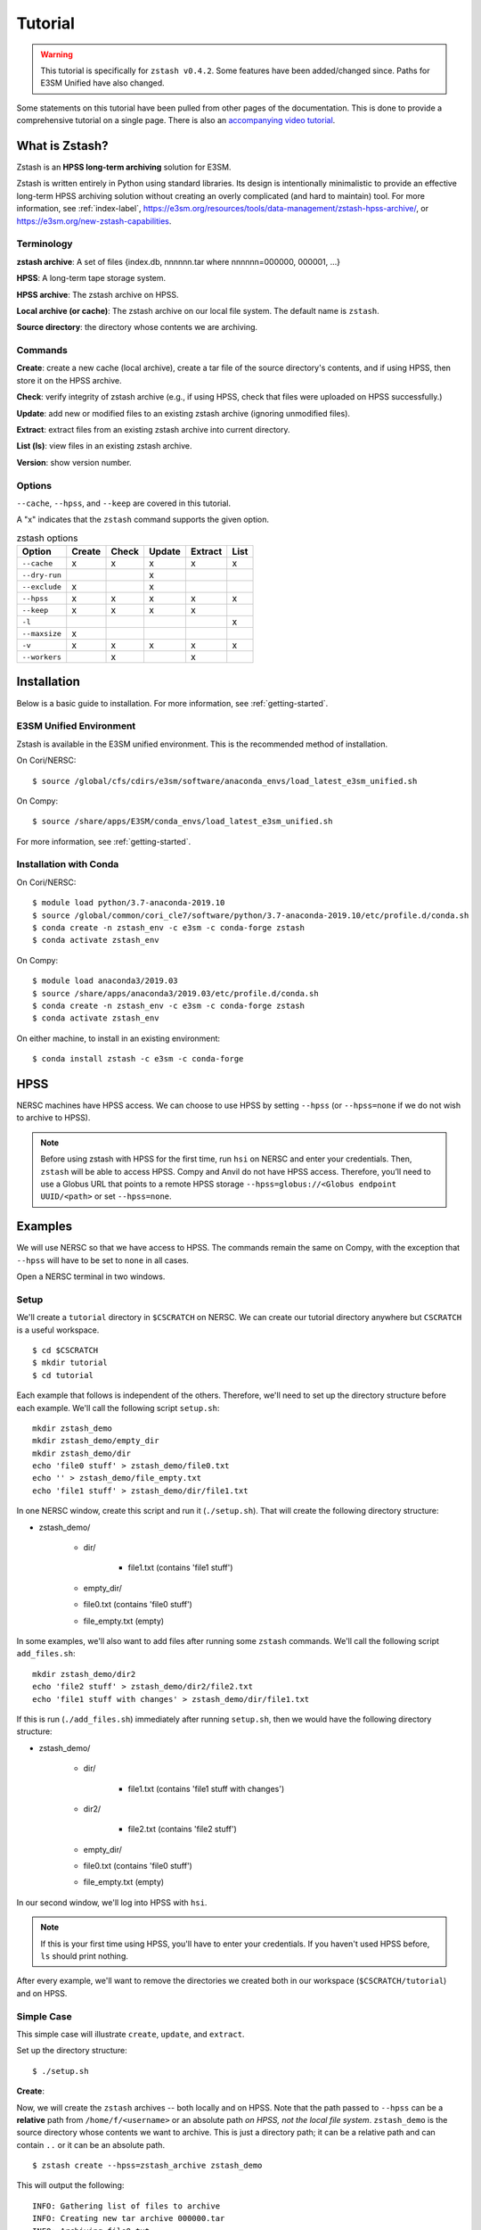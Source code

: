 ********
Tutorial
********

.. warning::
    This tutorial is specifically for ``zstash v0.4.2``.
    Some features have been added/changed since.
    Paths for E3SM Unified have also changed.

Some statements on this tutorial have been pulled from other pages of the
documentation. This is done to provide a comprehensive tutorial on a single page.
There is also an `accompanying video tutorial <https://youtu.be/kmdBdXa3rXo>`_.

What is Zstash?
===============

Zstash is an **HPSS long-term archiving** solution for E3SM.

Zstash is written entirely in Python using standard libraries.
Its design is intentionally minimalistic to provide an effective
long-term HPSS archiving solution without creating an overly complicated
(and hard to maintain) tool. For more information, see :ref:`index-label`,
`<https://e3sm.org/resources/tools/data-management/zstash-hpss-archive/>`_,
or `<https://e3sm.org/new-zstash-capabilities>`_.

Terminology
-----------
**zstash archive**:  A set of files {index.db, nnnnnn.tar where  nnnnnn=000000, 000001, …}

**HPSS**:  A long-term tape storage system.

**HPSS archive**: The zstash archive on HPSS.

**Local archive (or cache)**:  The zstash archive on our local file system. The default name is ``zstash``.

**Source directory**: the directory whose contents we are archiving.


Commands
--------

**Create**: create a new cache (local archive), create a tar file of the source directory's contents,
and if using HPSS, then store it on the HPSS archive.

**Check**: verify integrity of zstash archive (e.g., if using HPSS, check that files were uploaded on HPSS successfully.)

**Update**: add new or modified files to an existing zstash archive
(ignoring unmodified files).

**Extract**: extract files from an existing zstash archive into current directory.

**List (ls)**: view files in an existing zstash archive.

**Version**: show version number.


Options
-------
``--cache``, ``--hpss``, and ``--keep`` are covered in this tutorial.

A "x" indicates that the ``zstash`` command supports the given option.

.. list-table:: zstash options
    :header-rows: 1

    * - Option
      - Create
      - Check
      - Update
      - Extract
      - List

    * - ``--cache``
      - x
      - x
      - x
      - x
      - x

    * - ``--dry-run``
      -
      -
      - x
      -
      -

    * - ``--exclude``
      - x
      -
      - x
      -
      -

    * - ``--hpss``
      - x
      - x
      - x
      - x
      - x

    * - ``--keep``
      - x
      - x
      - x
      - x
      -

    * - ``-l``
      -
      -
      -
      -
      - x

    * - ``--maxsize``
      - x
      -
      -
      -
      -

    * - ``-v``
      - x
      - x
      - x
      - x
      - x

    * - ``--workers``
      -
      - x
      -
      - x
      -

Installation
============

Below is a basic guide to installation. For more information, see :ref:`getting-started`.

E3SM Unified Environment
------------------------

Zstash is available in the E3SM unified environment.
This is the recommended method of installation.

On Cori/NERSC: ::

    $ source /global/cfs/cdirs/e3sm/software/anaconda_envs/load_latest_e3sm_unified.sh

On Compy: ::

    $ source /share/apps/E3SM/conda_envs/load_latest_e3sm_unified.sh

For more information, see :ref:`getting-started`.

Installation with Conda
-----------------------
On Cori/NERSC: ::

    $ module load python/3.7-anaconda-2019.10
    $ source /global/common/cori_cle7/software/python/3.7-anaconda-2019.10/etc/profile.d/conda.sh
    $ conda create -n zstash_env -c e3sm -c conda-forge zstash
    $ conda activate zstash_env

On Compy: ::

    $ module load anaconda3/2019.03
    $ source /share/apps/anaconda3/2019.03/etc/profile.d/conda.sh
    $ conda create -n zstash_env -c e3sm -c conda-forge zstash
    $ conda activate zstash_env

On either machine, to install in an existing environment: ::

    $ conda install zstash -c e3sm -c conda-forge


HPSS
====

NERSC machines have HPSS access. We can choose to use HPSS by setting
``--hpss`` (or ``--hpss=none`` if we do not wish to archive to HPSS).

.. note::
    Before using zstash with HPSS for the first time, run ``hsi`` on NERSC
    and enter your credentials. Then, ``zstash`` will be able to access HPSS.
    Compy and Anvil do not have HPSS access. Therefore, you’ll need to use a Globus URL
    that points to a remote HPSS storage ``--hpss=globus://<Globus endpoint UUID/<path>``
    or set ``--hpss=none``.


Examples
========

We will use NERSC so that we have access to HPSS. The commands remain the same on Compy,
with the exception that ``--hpss`` will have to be set to ``none`` in all cases.


Open a NERSC terminal in two windows.

Setup
-----

We'll create a ``tutorial`` directory in ``$CSCRATCH`` on NERSC. We can create our tutorial
directory anywhere but ``CSCRATCH`` is a useful workspace. ::

    $ cd $CSCRATCH
    $ mkdir tutorial
    $ cd tutorial

Each example that follows is independent of the others. Therefore, we'll need to set up the
directory structure before each example. We'll call the following script ``setup.sh``: ::

    mkdir zstash_demo
    mkdir zstash_demo/empty_dir
    mkdir zstash_demo/dir
    echo 'file0 stuff' > zstash_demo/file0.txt
    echo '' > zstash_demo/file_empty.txt
    echo 'file1 stuff' > zstash_demo/dir/file1.txt


In one NERSC window, create this script and run it (``./setup.sh``).
That will create the following directory structure:

* zstash_demo/

    * dir/

        * file1.txt (contains 'file1 stuff')

    * empty_dir/
    * file0.txt (contains 'file0 stuff')
    * file_empty.txt (empty)

In some examples, we'll also want to add files after running some ``zstash`` commands.
We'll call the following script ``add_files.sh``: ::

    mkdir zstash_demo/dir2
    echo 'file2 stuff' > zstash_demo/dir2/file2.txt
    echo 'file1 stuff with changes' > zstash_demo/dir/file1.txt

If this is run (``./add_files.sh``) immediately after running ``setup.sh``, then we would have the
following directory structure:

* zstash_demo/

    * dir/

        * file1.txt (contains 'file1 stuff with changes')

    * dir2/

        * file2.txt (contains 'file2 stuff')

    * empty_dir/
    * file0.txt (contains 'file0 stuff')
    * file_empty.txt (empty)

In our second window, we'll log into HPSS with ``hsi``.

.. note::
    If this is your first time using HPSS, you'll have to enter your credentials.
    If you haven't used HPSS before, ``ls`` should print nothing.

After every example, we'll want to remove the directories we created both in our workspace
(``$CSCRATCH/tutorial``) and on HPSS.

Simple Case
-----------

This simple case will illustrate ``create``, ``update``, and ``extract``.

Set up the directory structure: ::

    $ ./setup.sh

**Create**:

Now, we will create the ``zstash`` archives -- both locally and on HPSS.
Note that the path passed to ``--hpss`` can be a **relative** path from ``/home/f/<username>`` or
an absolute path `on HPSS, not the local file system`.
``zstash_demo`` is the source directory whose contents we want to archive.
This is just a directory path; it can be a relative path and can contain ``..`` or
it can be an absolute path. ::

    $ zstash create --hpss=zstash_archive zstash_demo

This will output the following: ::

    INFO: Gathering list of files to archive
    INFO: Creating new tar archive 000000.tar
    INFO: Archiving file0.txt
    INFO: Archiving file_empty.txt
    INFO: Archiving dir/file1.txt
    INFO: Archiving empty_dir
    INFO: Transferring file to HPSS: zstash/000000.tar
    INFO: Transferring file to HPSS: zstash/index.db

The "cache" is our local archive. HPSS is our long-term archive.
Our cache is given the default name ``zstash`` and can be found in the source directory,
``zstash_demo``. We've also created an archive in HPSS named ``zstash_archive``.

The cache ``zstash_demo/zstash`` now contains ``index.db``,
which is the sqlite database used by ``zstash``.

In our HPSS window, ``ls zstash_archive`` will show ``000000.tar`` in addition to ``index.db``.
The former is the tar file created from the files and directories in ``zstash_demo``.

Note that the maximum size of tar files will default to 256 GB, unless ``--maxsize`` is passed in
with a different value to ``zstash create``.

**Update**:

Now, let's add some files to our source directory, ``zstash_demo``.
We want to update our HPSS archive with these
changes, so we will enter the directory ``zstash_demo`` and tell ``zstash`` to update it.
Note that we have to be inside the source directory to run ``zstash update``.
We also have to specify ``--hpss`` so that ``zstash`` will know which HPSS archive to update. ::

    $ ./add_files.sh
    $ cd zstash_demo
    $ zstash update --hpss=zstash_archive

This will output the following: ::

    INFO: Gathering list of files to archive
    INFO: Creating new tar archive 000001.tar
    INFO: Archiving dir/file1.txt
    INFO: Archiving dir2/file2.txt
    INFO: Transferring file to HPSS: zstash/000001.tar
    INFO: Transferring file to HPSS: zstash/index.db

In our HPSS window, notice that ``ls zstash_archive`` now includes a new tar file ``000001.tar``.
``zstash update`` produces a new tar file for each update.
Nothing will have changed in ``zstash_demo/zstash``, however.

**Extract**:

Now, we will extract the files from the HPSS archive. We will extract into a new directory
because ``zstash`` will not extract files that are already present. So, we will exit the
``zstash_demo`` directory and create a new directory. Extraction will always occur
in the current directory. ::

    $ cd ..
    $ mkdir zstash_extraction
    $ cd zstash_extraction
    $ zstash extract --hpss=zstash_archive

This will output the following: ::

    INFO: Transferring file from HPSS: zstash/index.db
    INFO: Transferring file from HPSS: zstash/000000.tar
    INFO: Opening tar archive zstash/000000.tar
    INFO: Extracting file0.txt
    INFO: Extracting file_empty.txt
    INFO: Extracting empty_dir
    INFO: Transferring file from HPSS: zstash/000001.tar
    INFO: Opening tar archive zstash/000001.tar
    INFO: Extracting dir/file1.txt
    INFO: Extracting dir2/file2.txt
    INFO: No failures detected when extracting the files.

The contents of ``zstash_extraction`` will be identical to those of ``zstash_demo``.

**Cleanup**:

Now, we will clean up for the next example.

In our NERSC window: ::

    $ cd ..
    $ rm -r zstash_demo/ zstash_extraction/

In our HPSS window (``rm -r`` doesn't work on HPSS): ::

    $ rm zstash_archive/000000.tar zstash_archive/000001.tar zstash_archive/index.db
    $ rmdir zstash_archive

No HPSS
-------

This example will again illustrate ``create``, ``update``, and ``extract``,
but this time without using HPSS.

Set up the directory structure: ::

    $ ./setup.sh

**Create**:

Now, we will create the local ``zstash`` archive, but skip creating a HPSS archive. ::

    $ zstash create --hpss=none zstash_demo

This will output the following: ::

    INFO: Gathering list of files to archive
    INFO: Creating new tar archive 000000.tar
    INFO: Archiving file0.txt
    INFO: Archiving file_empty.txt
    INFO: Archiving dir/file1.txt
    INFO: Archiving empty_dir
    INFO: put: HPSS is unavailable
    INFO: put: Keeping tar files locally and removing write permissions
    INFO: zstash/000000.tar original mode=b"'660'"
    INFO: zstash/000000.tar new mode=b"'440'"
    INFO: put: HPSS is unavailable

``zstash_demo/zstash`` (the cache, located in the source directory) is our only archive now.
It contains both ``index.db`` and ``000000.tar``.
In our HPSS window, ``ls`` will not show ``zstash_archive``.
Our cache has completely replaced the HPSS archive we used in the simple case.

**Update**:

Now, we can add some more files and update this local archive. ::

    $ ./add_files.sh
    $ cd zstash_demo
    $ zstash update --hpss=none

This will output the following: ::

    INFO: Gathering list of files to archive
    INFO: Creating new tar archive 000001.tar
    INFO: Archiving dir/file1.txt
    INFO: Archiving dir2/file2.txt
    INFO: put: HPSS is unavailable
    INFO: put: Keeping tar files locally and removing write permissions
    INFO: zstash/000001.tar original mode=b"'660'"
    INFO: zstash/000001.tar new mode=b"'440'"
    INFO: put: HPSS is unavailable

``000001.tar`` has been added to ``zstash_demo/zstash``.
In our HPSS window, ``ls`` still shows no archive created from this example.

**Extract**:

Now, we will extract the files from this local archive. Again, we will extract into a new directory
because ``zstash`` will not extract files that are already present. So, we will exit the
``zstash_demo`` directory and create a new directory. Unlike in the simple case however,
we will need to copy the cache ``zstash_demo/zstash`` into this new directory. We have
to do this because with ``--hpss=none``, ``zstash`` simply extracts from the cache
in the current directory, rather than extracting from an HPSS archive. We could also
pass in ``--cache=../zstash_demo/zstash``; ``--cache`` will be discussed in the next section. ::

    $ cd ..
    $ mkdir zstash_extraction
    $ cd zstash_extraction
    $ cp -r ../zstash_demo/zstash/ zstash
    $ zstash extract --hpss=none

This will output the following: ::

    INFO: Opening tar archive zstash/000000.tar
    INFO: Extracting file0.txt
    INFO: Extracting file_empty.txt
    INFO: Extracting empty_dir
    INFO: Opening tar archive zstash/000001.tar
    INFO: Extracting dir/file1.txt
    INFO: Extracting dir2/file2.txt
    INFO: No failures detected when extracting the files.

As with the simple case, the contents of ``zstash_extraction``
will be identical to those of ``zstash_demo``. We still had to specify ``--hpss=none`` because
if we had kept ``--hpss=hpss_archive``, then ``zstash`` would have tried to extract from a HPSS
archive that doesn't exist.

**Cleanup**:

Now, we will clean up for the next example.

In our NERSC window (use the ``-f`` option to force deletion of tar files): ::

    $ cd ..
    $ rm -rf zstash_demo/ zstash_extraction/

There's nothing to clean up in our HPSS window.

Change Cache Name
-----------------

This example will again illustrate ``create``, ``update``, and ``extract``,
but this time using a different cache.

Set up the directory structure: ::

    $ ./setup.sh

**Create**:

Now, we will create the ``zstash`` archives -- both locally and on HPSS.
This time, however, our local archive will be named ``my_cache`` instead ``zstash``.
``--cache`` just takes a directory path; it can
be a relative path and can contain ``..`` or it can be an absolute path. `However,` it
is recommended that however the path is written, it places the cache in the source
directory (in this case, ``zstash_demo``). ::

    $ zstash create --hpss=zstash_archive --cache=my_cache zstash_demo
    zstash create --hpss=zstash_archive --cache=/global/cscratch1/sd/forsyth/tutorial/zstash_demo/my_cache zstash_demo

This will output the following: ::

    INFO: Gathering list of files to archive
    INFO: Creating new tar archive 000000.tar
    INFO: Archiving file0.txt
    INFO: Archiving file_empty.txt
    INFO: Archiving dir/file1.txt
    INFO: Archiving empty_dir
    INFO: Transferring file to HPSS: my_cache/000000.tar
    INFO: Transferring file to HPSS: my_cache/index.db

``zstash_demo/my_cache`` will now contain ``index.db`` just as ``zstash_demo/zstash``
did in the simple case.

As in the simple case, in our HPSS window, ``ls zstash_archive`` shows both
``000000.tar`` and ``index.db``.

**Update**:

We will now add more files and update the archives. ::

    $ ./add_files.sh
    $ cd zstash_demo
    $ zstash update --hpss=zstash_archive --cache=my_cache

This will output the following: ::

    INFO: Gathering list of files to archive
    INFO: Creating new tar archive 000001.tar
    INFO: Archiving dir/file1.txt
    INFO: Archiving dir2/file2.txt
    INFO: Transferring file to HPSS: my_cache/000001.tar
    INFO: Transferring file to HPSS: my_cache/index.db

In our HPSS window, notice that ``ls zstash_archive`` now includes a new tar file ``000001.tar``.
As in the simple case, nothing will have changed in the cache
(named ``zstash_demo/my_cache`` here).

**Extract**:

Now we will extract the files: ::

    $ cd ..
    $ mkdir zstash_extraction
    $ cd zstash_extraction
    $ zstash extract --hpss=zstash_archive --cache=my_cache

This will output the following: ::

    INFO: Transferring file from HPSS: my_cache/index.db
    INFO: Transferring file from HPSS: my_cache/000000.tar
    INFO: Opening tar archive my_cache/000000.tar
    INFO: Extracting file0.txt
    INFO: Extracting file_empty.txt
    INFO: Extracting empty_dir
    INFO: Transferring file from HPSS: my_cache/000001.tar
    INFO: Opening tar archive my_cache/000001.tar
    INFO: Extracting dir/file1.txt
    INFO: Extracting dir2/file2.txt
    INFO: No failures detected when extracting the files.

As in the simple case, the contents of ``zstash_extraction`` will be identical to those of
``zstash_demo``. The difference is that this time the cache will be named ``my_cache`` in both
``zstash_demo`` and ``zstash_extraction``.

**Cleanup**:

Now, we will clean up for the next example.

In our NERSC window: ::

    $ cd ..
    $ rm -r zstash_demo/ zstash_extraction/

In our HPSS window (``rm -r`` doesn't work on HPSS): ::

    $ rm zstash_archive/000000.tar zstash_archive/000001.tar zstash_archive/index.db
    $ rmdir zstash_archive

Keep Files
----------

This example will again illustrate ``create``, ``update``, and ``extract``,
but this time storing the tar files in the local archive (the cache) in addition to the
HPSS archive. In the ``--hpss=none`` example, we saw that when there was no HPSS archive
being used, the cache contained tar files. The ``--keep`` option allows us to store these files
locally even if we're using HPSS. If ``--keep`` is used with ``--hpss=none``, there won't be a
noticeable effect since the latter keeps tar files by default.

Set up the directory structure: ::

    $ ./setup.sh

**Create**:

Now, we will create the ``zstash`` archives -- both locally and on HPSS.
This time, however, we will specify that the cache should keep the tar file created
by ``zstash create``. ::

    $ zstash create --hpss=zstash_archive --keep zstash_demo

This will output the following: ::

    INFO: Gathering list of files to archive
    INFO: Creating new tar archive 000000.tar
    INFO: Archiving file0.txt
    INFO: Archiving file_empty.txt
    INFO: Archiving dir/file1.txt
    INFO: Archiving empty_dir
    INFO: Transferring file to HPSS: zstash/000000.tar
    INFO: Transferring file to HPSS: zstash/index.db

``zstash_demo/zstash`` and our HPSS archive ``zstash_archive`` now have identical contents:
``000000.tar`` and ``index.db``. In the simple case, the former would not have contained
the tar file.

**Update**:

Now, we will add more files and update the archives. ::

    $ ./add_files.sh
    $ cd zstash_demo
    $ zstash update --hpss=zstash_archive --keep

This will output the following: ::

    INFO: Gathering list of files to archive
    INFO: Creating new tar archive 000001.tar
    INFO: Archiving dir/file1.txt
    INFO: Archiving dir2/file2.txt
    INFO: Transferring file to HPSS: zstash/000001.tar
    INFO: Transferring file to HPSS: zstash/index.db

Again, ``zstash_demo/zstash`` and our HPSS archive ``zstash_archive``
will have identical contents: ``000001.tar`` in addition to ``000000.tar`` and ``index.db``.
In the simple case, the former would not have the tar file added.

**Extract**:

Now, we will extract the files from the HPSS archive. ::

    $ cd ..
    $ mkdir zstash_extraction
    $ cd zstash_extraction
    $ zstash extract --hpss=zstash_archive --keep

This will output the following: ::

    INFO: Transferring file from HPSS: zstash/index.db
    INFO: Transferring file from HPSS: zstash/000000.tar
    INFO: Opening tar archive zstash/000000.tar
    INFO: Extracting file0.txt
    INFO: Extracting file_empty.txt
    INFO: Extracting empty_dir
    INFO: Transferring file from HPSS: zstash/000001.tar
    INFO: Opening tar archive zstash/000001.tar
    INFO: Extracting dir/file1.txt
    INFO: Extracting dir2/file2.txt
    INFO: No failures detected when extracting the files.

As in the simple case, the contents of ``zstash_extraction`` will be identical to those of
``zstash_demo``. The difference is that this time ``zstash_demo/zstash`` contains tar files
and thus so too does ``zstash_extraction/zstash``, whereas this was not the case in
the simple case.

**Cleanup**:

Now, we will clean up for the next example.

In our NERSC window: ::

    $ cd ..
    $ rm -r zstash_demo/ zstash_extraction/

In our HPSS window (``rm -r`` doesn't work on HPSS): ::

    $ rm zstash_archive/000000.tar zstash_archive/000001.tar zstash_archive/index.db
    $ rmdir zstash_archive

Check File Integrity
--------------------

This example will demonstrate how to check that files haven't been damaged during archive or transfer.

**Create**:

First, let's create local and HPSS archives as in the simple case: ::

    $ ./setup.sh
    $ zstash create --hpss=zstash_archive zstash_demo

**Check**:

Now, we will check the file integrity. Note that we'll want to enter the directory where our
local cache (``zstash``) is. If we run ``zstash check`` in another directory,
a local cache (named ``zstash``) will be created in that directory. ::

    $ cd zstash_demo
    $ zstash check --hpss=zstash_archive

This will output the following: ::

    INFO: Transferring file from HPSS: zstash/000000.tar
    INFO: Opening tar archive zstash/000000.tar
    INFO: Checking file0.txt
    INFO: Checking file_empty.txt
    INFO: Checking dir/file1.txt
    INFO: Checking empty_dir
    INFO: No failures detected when checking the files.

No failures were detected, so the file integrity has been confirmed. This was done by verifying their md5 checksums
against the original ones stored in the database.

``zstash_demo/zstash`` will still only contain ``index.db`` and no files will have been added to
``zstash_demo``.

In our HPSS window, ``ls zstash archive`` will show ``000000.tar`` and ``index.db``.

**Cleanup**:

Now, we will clean up for the next example.

In our NERSC window: ::

    $ cd ..
    $ rm -r zstash_demo/

In our HPSS window (``rm -r`` doesn't work on HPSS): ::

    $ rm zstash_archive/000000.tar zstash_archive/index.db
    $ rmdir zstash_archive


List Files in HPSS Archive
---------------------------

This example will demonstrate how to list the files contained in the tar files in the HPSS archive.

**Create**:

First, let's create local and HPSS archives as in the simple case: ::

    $ ./setup.sh
    $ zstash create --hpss=zstash_archive zstash_demo

Recall from the simple case that the cache ``zstash_demo/zstash`` now contains ``index.db`` and
that ``zstash_archive`` will contain ``000000.tar`` in addition to ``index.db``.

**List**:

We can check the contents of the tar file by running the following.
Note that it's good to be in the directory with the cache
(in this case ``zstash_demo`` contains the cache ``zstash``).
If we run ``zstash ls`` in another directory, a local cache (named ``zstash``) will be created
in that directory. ::

    $ cd zstash_demo
    $ zstash ls --hpss=zstash_archive

This will output the following: ::

    file0.txt
    file_empty.txt
    dir/file1.txt
    empty_dir

Compare to the output of ``ls -R .`` (i.e., list all files in ``zstash_demo``): ::

    dir  empty_dir  file0.txt  file_empty.txt  zstash

    ./dir:
    file1.txt

    ./empty_dir:

    ./zstash:
    index.db

``zstash ls`` lists the same files but excludes the cache (in this case, named ``zstash``).

**Extract**:

Now, let's extract the files. ::

    $ cd ..
    $ mkdir zstash_extraction
    $ cd zstash_extraction
    $ zstash extract --hpss=zstash_archive

This will output the following: ::

    INFO: Transferring file from HPSS: zstash/index.db
    INFO: Transferring file from HPSS: zstash/000000.tar
    INFO: Opening tar archive zstash/000000.tar
    INFO: Extracting file0.txt
    INFO: Extracting file_empty.txt
    INFO: Extracting dir/file1.txt
    INFO: Extracting empty_dir
    INFO: No failures detected when extracting the files.

**List**:

Now that we have extracted files, let's list the files in the archive again. ::

    $ cd ..
    $ cd zstash_demo
    $ zstash ls --hpss=zstash_archive

This will output the following: ::

    file0.txt
    file_empty.txt
    dir/file1.txt
    empty_dir

We can see that extraction did not alter what ``zstash ls`` displays, since extraction does not
change the contents of the HPSS archive.

**Cleanup**:

Now, we will clean up for the next example.

In our NERSC window: ::

    $ cd ..
    $ rm -r zstash_demo/ zstash_extraction/

In our HPSS window (``rm -r`` doesn't work on HPSS): ::

    $ rm zstash_archive/000000.tar zstash_archive/index.db
    $ rmdir zstash_archive

Archiving E3SM Data Output
--------------------------

Now, instead of using placeholder data, let's archive actual data from E3SM. Archiving large amounts
of data can take several days, so we'll use a data transfer node to improve performance and
``screen`` so that we can detatch and reattach without stopping ``zstash``. For this example,
however, we'll use a small amount of data so ``zstash`` finishes in a reasonable amount of time.

We'll call our directory ``e3sm_output`` this time instead of ``zstash_demo``. We'll enter this
directory and copy over a couple ``nc`` files from the data repository on NERSC. ::

    $ mkdir e3sm_output
    $ cd e3sm_output
    $ cp /global/cfs/cdirs/e3smpub/E3SM_simulations/20180215.DECKv1b_H1.ne30_oEC.edison/archive/atm/hist/20180215.DECKv1b_H1.ne30_oEC.edison.cam.h0.1850-01.nc .
    $ cp /global/cfs/cdirs/e3smpub/E3SM_simulations/20180215.DECKv1b_H1.ne30_oEC.edison/archive/atm/hist/20180215.DECKv1b_H1.ne30_oEC.edison.cam.h0.1850-02.nc .

**Create**:

Now, let's enter the data transfer node, use ``screen``, install ``zstash``, and begin archiving. ::

    $ ssh dtn01.nersc.gov
    $ screen
    $ bash
    $ source /global/cfs/cdirs/e3sm/software/anaconda_envs/load_latest_e3sm_unified.sh
    $ cd $CSCRATCH/tutorial
    $ zstash create --hpss=zstash_archive e3sm_output

If the archiving is taking a long time, we could enter the keys ``CTRL-A`` and then ``CTRL-D`` to
detach and ``exit`` to get out of the data transfer node. We could reattach with: ::

    $ ssh dtn01.nersc.gov
    $ screen -r

For more information on archiving E3SM output, see :ref:`best-practices`.

**Cleanup**:

Now, we will clean up.

In our NERSC window (not on the data transfer node): ::

    $ cd ..
    $ rm -r e3sm_output

In our HPSS window (``rm -r`` doesn't work on HPSS): ::

    $ rm zstash_archive/000000.tar zstash_archive/index.db
    $ rmdir zstash_archive
